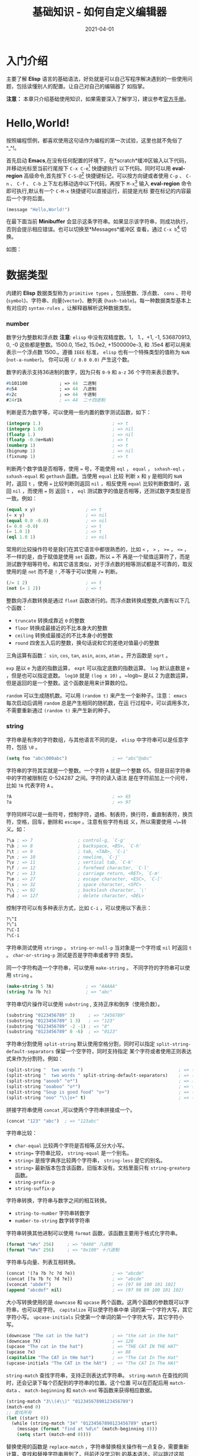 #+TITLE: 基础知识 - 如何自定义编辑器
#+AUTHOR:
#+DATE: 2021-04-01
#+HUGO_CUSTOM_FRONT_MATTER: :author "7ym0n"
#+HUGO_BASE_DIR: ../../
#+HUGO_SECTION: post/manual
#+HUGO_AUTO_SET_LASTMOD: t
#+HUGO_TAGS: Emacs
#+HUGO_CATEGORIES: Emacs
#+HUGO_DRAFT: false
#+HUGO_TOC: true

* 入门介绍
主要了解 *Elisp* 语言的基础语法，好处就是可以自己写程序解决遇到的一些使用问题，包括读懂别人的配置。让自己对自己的编辑器了
如指掌。

*注意：* 本章只介绍基础使用知识，如果需要深入了解学习，建议参考[[https://www.gnu.org/software/emacs/manual/html_node/elisp/][官方手册]]。

* Hello,World!
按照编程惯例，都喜欢使用这句话作为编程的第一次试验，这里也就不免俗了^_^!。

首先启动 *Emacs*,在没有任何配置的环境下，在*scratch*缓冲区输入以下代码，并移动光标至当前行尾按下 ~C-x C-e~[fn:1] 快捷键执行
以下代码。同时可以用 *eval-region* 高级命令,首先按下 ~C-S-@~[fn:1] 快捷键标记，可以按方向键或者使用 ~C-p~ 、 ~C-n~ 、 ~C-f~ 、 ~C-b~
上下左右移动选中以下代码，再按下 ~M-x~[fn:2] 输入 *eval-region* 命令即可执行,默认有一个 ~C-M-x~ 快捷键可以直接运行，前提是光标
要在标记的内容最后一个字符后面。
#+begin_src emacs-lisp :tangle yes
  (message "Hello,World!")
#+end_src
在最下面当前 *Minibuffer* 会显示这条字符串。如果显示该字符串，则成功执行，否则会提示相应错误。也可以切换至*Messages*缓冲区
查看，通过 ~C-x b~[fn:1] 切换。

如图：
[[file:../../static/manual/hello-world.png]]

* 数据类型
内建的 *Elisp* 数据类型称为 ~primitive types~ ，包括整数、浮点数、 ~cons~ 、符号(~symbol~)、字符串、向量(~vector~)、散列表
(~hash-table~)。每一种数据类型基本上有对应的 ~syntax-rules~ ，让解释器解析这种数据类型。
*** number
数字分为整数和浮点数 *注意*: ~elisp~ 中没有双精度数。1， 1.，+1, -1, 536870913, 0, -0 这些都是整数。1500.0, 15e2, 15.0e2,
+1500000e-3, 和 .15e4 都可以用来表示一个浮点数 1500.。遵循 ~IEEE~ 标准， ~elisp~ 也有一个特殊类型的值称为 ~NaN~ (~not-a-number~)。
你可以用 ~(/ 0.0 0.0)~ 产生这个数。

数字的表示支持36进制的数字，因为只有 ~0-9~ 和 ~a-z~ 36 个字符来表示数字。
#+begin_src emacs-lisp :tangle yes
  #b101100            ; => 44  二进制
  #o54                ; => 44  八进制
  #x2c                ; => 44  十进制
  #24r1k              ; => 44  二十四进制
#+end_src

判断是否为数字等，可以使用一些内置的数字测试函数，如下：
#+begin_src emacs-lisp :tangle yes
  (integerp 1.)                           ; => t
  (integerp 1.0)                          ; => nil
  (floatp 1.)                             ; => nil
  (floatp -0.0e+NaN)                      ; => t
  (numberp 1)                             ; => t
  (bignump 1)                             ; => nil
  (fixnump 1)                             ; => t
#+end_src

判断两个数字值是否相等，使用 ~=~ 号，不能使用 ~eql~ ， ~equal~ ， ~sxhash-eql~ ， ~sxhash-equal~ 和 ~gethash~ 函数。当使用 ~equal~ 比较
判断 ~x~ 和 ~y~ 是相同的 ~NaN~ 时，返回 ~t~ ，使用 ~=~ 比较判断则返回 ~nil~ ，相反使用 ~equal~ 比较判断数值时，返回 ~nil~ ，而使用 ~=~ 则
返回 ~t~ ， ~eql~ 测试数字的值是否相等，还测试数字类型是否一致。例如：
#+begin_src emacs-lisp :tangle yes
  (equal x y)                   ; => t
  (= x y)                       ; => nil
  (equal 0.0 -0.0)              ; => nil
  (= 0.0 -0.0)                  ; => t
  (= 1.0 1)                     ; => t
  (eql 1.0 1)                   ; => nil
#+end_src

常用的比较操作符号是我们在其它语言中都很熟悉的，比如 ~<~ ， ~>~ ， ~>=~ ， ~<=~ ，不一样的是，由于赋值是使用 ~set~ 函数，所以 ~=~ 不
再是一个赋值运算符了，而是测试数字相等符号。和其它语言类似，对于浮点数的相等测试都是不可靠的，取反使用的是 ~not~ 而不是 ~!~
,不等于可以使用 ~/=~ 判断。
#+begin_src emacs-lisp :tangle yes
  (/= 1 2)                      ; => t
  (not (= 1 2))                 ; => t
#+end_src

整数向浮点数转换是通过 ~float~ 函数进行的。而浮点数转换成整数,内置有以下几个函数：
- ~truncate~ 转换成靠近 ~0~ 的整数
- ~floor~ 转换成最接近的不比本身大的整数
- ~ceiling~ 转换成最接近的不比本身小的整数
- ~round~ 四舍五入后的整数，换句话说和它的差绝对值最小的整数

三角运算有函数： ~sin~, ~cos~, ~tan~, ~asin~, ~acos~, ~atan~ 。开方函数是 ~sqrt~ 。

~exp~ 是以 ~e~ 为底的指数运算， ~expt~ 可以指定底数的指数运算。 ~log~ 默认底数是 ~e~ ，但是也可以指定底数。 ~log10~ 就是 ~(log x 10)~
。~logb~ 是以 2 为底数运算，但是返回的是一个整数。这个函数是用来计算数的位。

~random~ 可以生成随机数。可以用 ~(random t)~ 来产生一个新种子。注意： ~emacs~ 每次启动后调用 ~random~ 总是产生相同的随机数，在运
行过程中，可以调用多次，不需要重新通过 ~(random t)~ 来产生新的种子。

*** string
字符串是有序的字符数组，与其他语言不同的是， ~elisp~ 中字符串可以是任意字符，包括 ~\0~ 。
#+begin_src emacs-lisp :tangle yes
  (setq foo "abc\000abc")                 ; => "abc^@abc"
#+end_src
字符串的字符其实就是一个整数。一个字符 ~A~ 就是一个整数 65。但是目前字符串中的字符被限制在 0-524287 之间。字符的读入语法
是在字符前加上一个问号，比如 ~?A~ 代表字符 ~A~ 。
#+begin_src emacs-lisp :tangle yes
  ?A                                      ; => 65
  ?a                                      ; => 97
#+end_src
字符同样可以是一些符号，控制字符，退格、制表符，换行符，垂直制表符，换页符，空格，回车，删除和 ~escape~ 。注意有些字符有歧
义，所以需要使用 ~\~转义。如：
#+begin_src emacs-lisp :tangle yes
  ?\a ; => 7                 ; control-g, `C-g'
  ?\b ; => 8                 ; backspace, <BS>, `C-h'
  ?\t ; => 9                 ; tab, <TAB>, `C-i'
  ?\n ; => 10                ; newline, `C-j'
  ?\v ; => 11                ; vertical tab, `C-k'
  ?\f ; => 12                ; formfeed character, `C-l'
  ?\r ; => 13                ; carriage return, <RET>, `C-m'
  ?\e ; => 27                ; escape character, <ESC>, `C-['
  ?\s ; => 32                ; space character, <SPC>
  ?\\ ; => 92                ; backslash character, `\'
  ?\d ; => 127               ; delete character, <DEL>
#+end_src

控制字符可以有多种表示方式，比如 ~C-i~ ，可以使用以下表示：
#+begin_src emacs-lisp :tangle yes
  ?\^I
  ?\^i
  ?\C-I
  ?\C-i
#+end_src

字符串测试使用 ~stringp~ 。 ~string-or-null-p~ 当对象是一个字符或 ~nil~ 时返回 ~t~ 。 ~char-or-string-p~ 测试是否是字符串或者字符
类型。

同一个字符构造一个字符串，可以使用 ~make-string~ 。 不同字符的字符串可以使用 ~string~ 。
#+begin_src emacs-lisp :tangle yes
  (make-string 5 ?A)            ; => "AAAAA"
  (string ?a ?b ?c)             ; => "abc"
#+end_src

字符串切片操作可以使用 ~substring~ , 支持正序和倒序（使用负数）。
#+begin_src emacs-lisp :tangle yes
  (substring "0123456789" 3)     ; => "3456789"
  (substring "0123456789" 1 3)   ; => "123"
  (substring "0123456789" -2 -1) ; => "8"
  (substring "0123456789" 0 -6)  ; => "0123"
#+end_src

字符串分割使用 ~split-string~ 默认使用空格分割，同时可以指定 ~split-string-default-separators~ 保留一个空字符，同时支持指定
某个字符或者使用正则表达式来作为分割符。例如：
#+begin_src emacs-lisp :tangle yes
  (split-string "  two words ")                                    ; => ("two" "words")
  (split-string "  two words " split-string-default-separators)    ; => ("" "two" "words" "")
  (split-string "aooob" "o*")                                      ; => ("" "a" "" "b" "")
  (split-string "ooaboo" "o*")                                     ; => ("" "" "a" "b" "")
  (split-string "Soup is good food" "o+")                          ; => ("S" "up is g" "d f" "d")
  (split-string "ooo" "\\|o+" t)                                   ; => ("o" "o" "o")
#+end_src

拼接字符串使用 ~concat~ ,可以使两个字符串拼接成一个。
#+begin_src emacs-lisp :tangle yes
(concat "123" "abc")  ; => "123abc"
#+end_src

字符串比较：
- ~char-equal~ 比较两个字符是否相等,区分大小写。
- ~string=~ 字符串比较， ~string-equal~ 是一个别名。
- ~string<~ 是按字典序比较两个字符串， ~string-less~ 是它的别名。
- ~string>~ 最新版本包含该函数，旧版本没有。文档里面只有 ~string-greaterp~ 函数。
- ~string-prefix-p~
- ~string-suffix-p~

字符串转换，字符串与数字之间的相互转换。
- ~string-to-number~ 字符串转数字
- ~number-to-string~ 数字转字符串

字符串转换其他进制可以使用 ~format~ 函数，该函数主要用于格式化字符串。
#+begin_src emacs-lisp :tangle yes
  (format "%#o" 256)     ; => "0400" 八进制
  (format "%#x" 256)     ; => "0x100" 十六进制
#+end_src

字符串与向量、列表互相转换。
#+begin_src emacs-lisp :tangle yes
  (concat '(?a ?b ?c ?d ?e))              ; => "abcde"
  (concat [?a ?b ?c ?d ?e])               ; => "abcde"
  (vconcat "abdef")                       ; => [97 98 100 101 102]
  (append "abcdef" nil)                   ; => (97 98 99 100 101 102)
#+end_src

大小写转换使用的是 ~downcase~ 和 ~upcase~ 两个函数。这两个函数的参数既可以字符串，也可以是字符。 ~capitalize~ 可以使字符串中单
词的第一个字符大写，其它字符小写。 ~upcase-initials~ 只使第一个单词的第一个字符大写，其它字符小写。
#+begin_src emacs-lisp :tangle yes
  (downcase "The cat in the hat")         ; => "the cat in the hat"
  (downcase ?X)                           ; => 120
  (upcase "The cat in the hat")           ; => "THE CAT IN THE HAT"
  (upcase ?x)                             ; => 88
  (capitalize "The CAT in tHe hat")       ; => "The Cat In The Hat"
  (upcase-initials "The CAT in the hAt")  ; => "The CAT In The HAt"
#+end_src

~string-match~ 查找字符串，支持正则表达式字符串。 ~string-match~ 在查找的同时，还会记录下每个匹配到的字符串的位置。这个位置
可以在匹配后用 ~match-data~ 、 ~match-beginning~ 和 ~match-end~ 等函数来获得相应数据。
#+begin_src emacs-lisp :tangle yes
  (string-match "3\\(4\\)" "01234567890123456789")
  (match-end 0)
  ;; 查找所有
  (let ((start 0))
    (while (string-match "34" "01234567890123456789" start)
      (message (format "find at %d\n" (match-beginning 0)))
      (setq start (match-end 0))))
#+end_src
替换使用的函数是 ~replace-match~ ，字符串替换相关操作有一点复杂，需要重新计算，查找和替换字符串用到了，目前还没学习到
的基本语法，可以跳过这部分。
#+begin_src emacs-lisp :tangle yes
  ;; 替换匹配到的所有字符串
  (let ((str "01234567890123456789")
        (start 0))
    (while (string-match "1234" str start)
      (setq str (replace-match "xxxx" nil nil str 0))
      (setq start (match-end 0)))
    (message str))
#+end_src

解析文本时一个很常用的操作是把字符串按分隔符分解，可以用 ~split-string~ 函数：
#+begin_src emacs-lisp :tangle yes
  (split-string "key = val" "\\s-*=\\s-*")  ; => ("key" "val")
#+end_src

与 ~split-string~ 对应是把几个字符串用一个分隔符连接起来，这可以用 ~mapconcat~ 高阶函数完成。比如：
#+begin_src emacs-lisp :tangle yes
  (mapconcat 'identity '("a" "b" "c") "\t") ; => "a   b   c"
#+end_src
~identity~ 是一个特殊的函数，它会直接返回参数。

*** list
~cons cell~ 就是两个有顺序的元素。第一个叫 ~CAR~ ，第二个就 ~CDR~ 。 ~CAR~ 和 ~CDR~ 名字来自于 ~Lisp~ 。 ~cons cell~ 也就是
~construction of cells~ 。 ~car~ 函数用于取得 ~cons cell~ 的 ~CAR~ 部分， ~cdr~ 取得 ~cons cell~ 的 ~CDR~ 部分。 ~cons cell~ 非常简单，
但是它却能衍生出许多高级的数据结构，比如链表、树、关联表等等。 使用 ~.~ 分隔两个部分，如下：
#+begin_src emacs-lisp :tangle yes
  '(1 . 2)                                ; => (1 . 2)
  '(?a . 1)                               ; => (97 . 1)
  '(1 . "a")                              ; => (1 . "a")
  '(1 . nil)                              ; => (1)
  '(nil . nil)                            ; => (nil)
#+end_src
~'~ 别名是 ~quote~ 表示自求值， ~quote~ 函数返回参数本身不做求值计算。列表包括了 ~cons cell~ 。但是列表中有一个特殊的元素──空表
~nil~ 。注意， ~nil~ 没有 ~car~ 和 ~cdr~ 部分，即使对其取值，返回还是 ~nil~ ，类似其他语言，如C语言 ~NULL~ 表示空值，如下：
#+begin_src emacs-lisp :tangle yes
  nil                                     ; => nil
  '()                                     ; => nil
  (car nil)                               ; => nil
  (cdr nil)                               ; => nil
#+end_src
测试一个 ~cons cell~ 用 ~consp~ ，是否是列表用 ~listp~ 。
#+begin_src emacs-lisp :tangle yes
  (consp '(1 . 2))                        ; => t
  (consp '(1 . (2 . nil)))                ; => t
  (consp nil)                             ; => nil
  (listp '(1 . 2))                        ; => t
  (listp '(1 . (2 . nil)))                ; => t
  (listp nil)                             ; => t
#+end_src
生成一个 ~cons cell~ 使用 ~cons~ ，列表用 ~list~ 或者直接使用 ~quote~ 。
#+begin_src emacs-lisp :tangle yes
  (cons 1 2)                                ; => (1 . 2)
  (cons 1 '())                              ; => (1)
  (cons (list 1 2) (list 3 4))              ; => ((1 2) 3 4)
  (cons '(1 2) 3)                           ; => ((1 2) . 3)
  (list 1 2)                                ; => (1 2)
  '(1 2)                                    ; => (1 2)
  '(1 . 2)                                  ; => (1 . 2)
#+end_src
向 ~list~ 追加元素并改变原列表可以使用 ~push~ 弹出一个元素使用 ~pop~ ，这两个宏可以看作堆栈，都是先进后出。
拼接列表直接使用 ~cons~ 或者在列表末尾拼接使用 ~append~ 。
#+begin_src emacs-lisp :tangle yes
  (setq x '(1 2))                         ; => (1 2)
  (push '0 x)                             ; => (0 1 2)
  (pop x)                                 ; => 0
  (append '(3 2) x)                       ; => (3 2 1 2)

#+end_src

访问列表的第 ~n~ 个元素，使用 ~nth~ 函数：
#+begin_src emacs-lisp :tangle yes
  (nth 3 '(0 1 2 3 4 5))                  ; => 3
#+end_src

获得列表一个区间的函数有 ~nthcdr~ 、 ~last~ 和 ~butlast~ 。 ~nthcdr~ 和 ~last~ 比较类似，它们都是返回第 ~n~ 个元素后面的所有元素。 ~nthcdr~ 函数返回第 ~n~ 个元素后的列表：
#+begin_src emacs-lisp :tangle yes
  (nthcdr 2 '(0 1 2 3 4 5))               ; => (2 3 4 5)
#+end_src
~last~ 函数返回倒数第 ~n~ 个长度的列表：
#+begin_src emacs-lisp :tangle yes
  (last '(0 1 2 3 4 5) 2)                 ; => (4 5)
#+end_src
~butlast~ 和前两个函数不同，返回的除了倒数第 ~n~ 个元素的列表。
#+begin_src emacs-lisp :tangle yes
  (butlast '(0 1 2 3 4 5) 2)              ; => (0 1 2 3)
#+end_src
反转列表使用 ~reverse~ 函数，该函数返回新的列表，还有一个 ~nreverse~ 具有破坏性的反转列表函数，使用该函数会修改原列表顺序。
#+begin_src emacs-lisp :tangle yes
  (reverse '(a b c))                      ; => (c b a)
  (nreverse '(a b c))                     ; => (c b a)
#+end_src

列表排序使用 ~sort~ ，注意该函数同样是破坏性的操作，如果需要保留原来的列表，需要进行值拷贝。
#+begin_src emacs-lisp :tangle yes
  (sort '(3 5 4 1 2) '<)                  ; => (1 2 3 4 5)
#+end_src

判断元素是否在列表中使用 ~memq~ 或 ~member~ 。
#+begin_src emacs-lisp :tangle yes
  (memq 3 '(1 2 3))                       ; => (3)
  (member 3 '(1 2 3))                     ; => (3)
#+end_src
列表元素去重使用 ~delete-dups~ 。
#+begin_src emacs-lisp :tangle yes
  (delete-dups '(1 1 2 2 3 3))            ; => (1 2 3)
#+end_src

删除指定元素使用 ~remq~ 、 ~remove~ 、 ~delq~ 和 ~delete~ 。
#+begin_src emacs-lisp :tangle yes
  (delq 1 '(1 2 3))                       ; => (2 3)
  (delete 1 '(1 2 3))                     ; => (2 3)
  (remq 1 '(1 2 3))                       ; => (2 3)
  (remove 1 '(1 2 3))                     ; => (2 3)
#+end_src

关联列表(~association list~)，类似其他语言的 ~hash table~ ， ~elisp~ 中也有 ~hash table~ ，不过 ~hash table~ 相比于 ~association list~ 至少以下缺点：
- ~hash table~ 里的关键字（ ~key~ ）是无序的，而 ~association list~ 的关键字 可以按想要的顺序排列。
- ~hash table~ 没有列表那样丰富的函数，只有一个 ~maphash~ 函数可以遍历列表。而 ~association list~ 就是一个列表，所有列表函数都能适用。
- ~hash table~ 没有读入语法和输入形式，这对于调试和使用都带来很多不便。
#+begin_src emacs-lisp :tangle yes
  (assoc "a" '(("a" 97) ("b" 98)))                  ; => ("a" 97)
  (assq 'a '((a . 97) (b . 98)))                    ; => (a . 97)
  (assoc-default "a" '(("a" 97) ("b" 98)))          ; => (97)
#+end_src
可以 ~rassoc~ 和 ~rassq~ 来根据数据查找键值，也就是使用键值（ ~key~ ）对应的数据查找键值。
#+begin_src emacs-lisp :tangle yes
  (rassoc '(97) '(("a" 97) ("b" 98)))     ; => ("a" 97)
  (rassq '97 '((a . 97) (b . 98)))        ; => (a . 97)
#+end_src
用 ~setcdr~ 来更改键值对应的数据，注意 ~progn~ 用来执行多条语句，暂时不用理会，后面会介绍。
#+begin_src emacs-lisp :tangle yes
  (progn
    (setq foo '(("a" . 97) ("b" . 98)))
    (setcdr (assoc "a" foo) "this is a")
    foo)                                            ; => (("a" . "this is a") ("b" . 98))
#+end_src

遍历列表最常用的函数就是 ~mapc~ 和 ~mapcar~ 、 ~dolist~ 。
#+begin_src emacs-lisp :tangle yes
  (mapc '1+ '(1 2 3))                     ; => (1 2 3)
  (mapcar '1+ '(1 2 3))                   ; => (2 3 4)
  (dolist (foo '(1 2 3))
    (message "%s" foo))
#+end_src

注意： ~memq~ 、 ~member~ 、 ~delq~ 、 ~delete~ 、 ~assq~ 和 ~assoc~ 这些函数，它们分别使用 ~eq~ 和 ~equal~ 两种方法。

*** symbol
符号主要具有以下特性:
- 符号名字
- 变量
- 函数
- 属性列表
测试是否是符号使用 ~symbolp~ 。符号名字可以含有任何字符。大多数的符号名字只含有字母、数字和标点 ~-+=*/~ 。这样的名字不需要其
它标点。名字前缀要足够把符号名和数字区分开来，如果需要的话，可以在前面用 ~\~ 表示为符号，比如：

#+begin_src emacs-lisp :tangle yes
  (symbolp 'a)       ; => t
  (symbolp '+1)                           ; => nil
  (symbolp '\+1)                          ; => t
  (symbol-name '\+1)                      ; => "+1"
#+end_src
符号名是区分大小写的。
#+begin_src emacs-lisp :tangle yes
  (eq 'a 'a)                              ; => t
  (eq 'a 'A)                              ; => nil
#+end_src
符号名必須是唯一的，所以一定会有一个表与名字关联，这个表在 ~elisp~ 里称为 ~obarray~ 。创建一个符号时，首先会对这个名字求
~hash~ 值,当 ~elisp~ 读入一个符号时，通常会先查找这个符号是否在 ~obarray~ 里，如果没有则会把这个符号加入到 ~obarray~ 。这样查找
并加入一个符号的过程称为是 ~intern~ 。 ~intern~ 函数可以查找或加入到 ~obarray~ ，返回对应的符号。默认是全局的 ~obarray~ ，也可以
指定一个 ~obarray~ 。 ~intern-soft~ 与 ~intern~ 不同的是，当名字不在 ~obarray~ 里时， ~intern-soft~ 会返回 ~nil~ ，而 ~intern~ 会加入
到 ~obarray~ 里，除去 ~obarray~ 里的符号，可以用 ~unintern~ 函数。
#+begin_src emacs-lisp :tangle yes
  (setq foo (make-vector 100 0))           ; => [0 0 0 0 0 0 0 0 0 0]
  (intern-soft "test" foo)                 ; => nil
  (intern "test" foo)                      ; => test
  (intern-soft "test" foo)                 ; => test
  (unintern "test" foo)                    ; => t
  (intern-soft "test" foo)                 ; => nil
  (symbol-value 'abc)
#+end_src

符号的名字，可以用 ~symbol-name~ , 符号的值使用 ~symbol-value~ ，符号函數使用 ~symbol-function~ ， 可以用 ~fboundp~ 测试一个符号
是否绑定函数，属性列表( ~property list~ )。通常属性列表用于存储和符号相关的信息，比如变量和函数的文档，定义的文件名和位置，
语法类型，可以使用 ~put~ 和 ~get~ 设置获取，用 ~symbol-plist~ 得到所有的属性列表。
#+begin_src emacs-lisp :tangle yes
  (symbol-name (intern "test" foo))
  (set (intern "test" foo) "abc")
  (symbol-value (intern-soft "test" foo))          ; => "abc"
  (symbol-function 'buffer-file-name)              ; => #<subr buffer-file-name>
  (fboundp 'car)                                   ; => t
  (put (intern "abc" foo) 'doc "this is abc")      ; => "this is abc"
  (get (intern "abc" foo) 'doc)                    ; => "this is abc"
  (symbol-plist (intern "abc" foo))                ; => (doc "this is abc")
#+end_src

* 变量
~elisp~ 的变量有三种，分别是全局变量和局部变量和一个 ~buffer-local~ 变量。全局变量通常使用 ~defvar~ 来定义，局部变量常用的是
~let~ 和 ~let*~ 来绑定， ~let*~ 与 ~let~ 的区别是绑定的变量，即可使用。 ~setq~ 用来改变变量的值（注意， ~setq~ 改变的最里层的值，不
会影响最外层变量的值）。
#+begin_src emacs-lisp :tangle yes
  (defvar a 1)                      ; => a
  (setq a 2)
  (progn
    (let ((a 1))
      (message "%s" a))             ; => 1
    (let* ((a 3)
           (b a))
      (message "a: %s b: %s" a b))  ;=> "a: 3 b: 3"
    (message "%s" a))               ; => 2
#+end_src
声明一个 ~buffer-local~ 的变量可以用 ~make-variable-buffer-local~ 或用 ~make-local-variable~ 。这两个函数的区别在于前者是相当于
在所有变量中都产生一个 ~buffer-local~ 的变量。而后者只在声明时所在的缓冲区内产生一个局部变量。
#+begin_src emacs-lisp :tangle yes
  (setq foo "I'm global variable!")       ; => "I'm global variable!"
  (make-local-variable 'foo)              ; => foo
  foo                                     ; => "I'm global variable!"
  (setq foo "I'm buffer-local variable!") ; => "I'm buffer-local variable!"
  foo                                     ; => "I'm buffer-local variable!"
  (with-current-buffer "*Messages*" foo)  ; => "I'm global variable!"
#+end_src
用 ~make-local-variable~ 声明为 ~buffer-local~ 变量时，这个变量的值还是全局变量的值。这时候全局的值也称为缺省值。你可以用
~default-value~ 来访问这个符号的全局变量的值。
#+begin_src emacs-lisp :tangle yes
  (default-value 'foo)                    ; => "I'm global variable!"
#+end_src

如果一个变量是 ~buffer-local~ ，那么在这个缓冲区内使用用 ~setq~ 就只能用改变当前缓冲区里这个变量的值。 ~setq-default~ 可以修改符
号作为全局变量的值。测试一个变量是不是 ~buffer-local~ 可以用 ~local-variable-p~ 。
#+begin_src emacs-lisp :tangle yes
  (setq-default foo "modify global variable.")      ; => "modify global variable."
  (local-variable-p 'foo)                           ; => t
  (local-variable-p 'foo (get-buffer "*Messages*")) ; => nil
#+end_src
测试一个变量是否绑定值，或是否定义，可以使用 ~boundp~ 。对于一个 ~buffer-local~ 变量，它的缺省值可能是没有定义的，可以用
~default-boundp~ 先进行测试。使一个变量的值重新为空，可以用 ~makunbound~ 。要取消一个 ~buffer-local~ 变量用函数
~kill-local-variable~ 。可以用 ~kill-all-local-variables~ 取消所有的 ~buffer-local~ 变量。但是有属性 ~permanent-local~ 的不会消
除，带有这些标记的变量一般都是和缓冲区模式无关的。
#+begin_src emacs-lisp :tangle yes
(boundp 'foo)                           ; => t
(default-boundp 'foo)                   ; => t
(makunbound 'foo)                       ; => foo
foo                                     ; This will signal an error
(default-boundp 'foo)                   ; => t
(kill-local-variable 'foo)              ; => foo
#+end_src
* 顺序执行
按表达式顺序依次执行的。在 ~defun~ 等特殊环境中是自动进行的。由于无法使用 ~eval-last-sexp~ 同时执行两个以上的表达式，在 ~if~ 表达式
中的条件为真时执行的部分也只能运行一个表达式。这时就需要用 ~progn~ 这个特殊表达式。定义如下：
#+begin_src emacs-lisp :tangle yes
(progn A B C ...)
#+end_src
使用例子：
#+begin_src emacs-lisp :tangle yes
  (progn
        (message "a")
        (message "b")
        (message "c"))
#+end_src
* 条件语句
条件判断表达式 ~if~ 和 ~cond~ 。还有两个宏 ~when~ 和 ~unless~ ，使用这两个宏的好处是使代码可读性提高， ~when~ 能省去 ~if~ 里的 ~progn~
结构， ~unless~ 省去条件为真子句需要的的 ~nil~ 表达式。定义形式分别如下：
#+begin_src emacs-lisp :tangle yes
  (if condition
      then
    else)

  (cond (case1 do-when-case1)
        (case2 do-when-case2)
        ...
        (t do-when-none-meet))
#+end_src
使用例子：
#+begin_src emacs-lisp :tangle yes
  (progn
    (setq a 2)
    (if (= a 1)
        (message "eq 1")
      (message "%s" a)))

  (progn
    (setq a 1)
    (cond ((= a 1)
           (message "1"))
          ((> a 2)
           (message "> 2"))
          (message "default")))

  (progn
    (setq a 3)
    (when (= a 3)
       (message "%s" a)))

  (progn
    (setq a 1)
    (unless (= a 2)
       (message "%s" a)))
#+end_src

* 循环迭代
循环迭代使用的是 ~while~ 表达式。它的形式是：
#+begin_src emacs-lisp :tangle yes
  (while condition
    body)
#+end_src
例如:
#+begin_src emacs-lisp :tangle yes

  (let ((m 1)
        (n 10))
    (while (> n 1)
      (setq m (* m n)
            n (- n 1)))
    m)                         ; => 3628800
#+end_src
在函数式编程过程中，常用的是递归。
* 逻辑运算
条件的逻辑运算和其它语言都是很类似的，使用 ~and~ 、 ~or~ 、 ~not~ 。
#+begin_src emacs-lisp :tangle yes
  (let ((name "Tom"))
    (or (equal name "World") (equal name "Tom"))
    (message "Hello, %s" name))

  (let ((n 25))
    (and (>= n 0)
         (= (/ n (sqrt n)) (sqrt n))))           ; => t
#+end_src

* 函数、命令与lambda表达式
~elisp~ 中的函数和类函数对象：
- ~lambda~ 表达式

  用 ~Lisp~ 编写的函数（严格意义上的函数对象）。
- ~primitive~ （内建函数）

  一种可以从 ~Lisp~ 中调用但实际上是用 ~C~ 语言编写的函数。原语也称为内建函数或 ~subr~ 。通常，函数作为原语实现是因为它是 ~Lisp~
  的基本部分（例如 ~car~ ），或者因为它提供了操作系统服务的低级接口，或者因为它需要快速运行。与 ~Lisp~ 中定义的函数不同，原
  语只能通过更改C源代码和重新编译 ~Emacs~ 来修改或添加。
- ~special form~ （特殊形式）

  一种类似于函数的原语，但不以通常的方式计算其所有参数。它可能只计算一些参数，也可能以不寻常的顺序或多次计算它们。示例包
  括 ~if~ 、 ~and~ 和 ~while~ 。见特殊表格。
- ~macro~ （宏）

  在 ~Lisp~ 语言中定义的一种结构，它与函数的不同之处在于它把一个 ~Lisp~ 表达式转换成另一个要计算的表达式，而不是原来的表达式。
  元编程的实现基本上都是通过宏实现的，能通过宏定义实现各种高阶函数。
- ~command~ (命令)

  一种可以通过命令执行原语调用的对象，通常是由于用户键入了一个绑定到该命令的键序列。
- ~closure~ 闭包

  与 ~lambda~ 表达式非常相似的函数对象，只是它还包含词法变量绑定的环境。

定义函数使用 ~defun~ 关键字，函数参数把必须提供的参数写在前面， ~&optional~ 可选的参数写在后面，最后用 ~&rest~ 一个符号表示剩
余的所有参数。函数参数语法形式：
#+begin_src emacs-lisp :tangle yes
  (REQUIRED-VARS...
   [&optional OPTIONAL-VARS...]
   [&rest REST-VAR])
#+end_src
定义函数：
#+begin_src emacs-lisp :tangle yes
  (defun foo (var1 var2 &optional opt1 opt2 &rest rest)
    (list var1 var2 opt1 opt2 rest))

  (foo 1 2)                               ; => (1 2 nil nil nil)
  (foo 1 2 3)                             ; => (1 2 3 nil nil)
  (foo 1 2 3 4 5 6)                       ; => (1 2 3 4 (5 6))
#+end_src
文档字符串，通常用于介绍函数功能。
调用函数，运行时根据状态调用函数，可以用 ~funcall~ 和 ~apply~ 两个函数。
#+begin_src emacs-lisp :tangle yes
  (funcall 'list 'x '(y) '(z))               ; => (x (y) (z))
  (apply 'list 'x '(y) '(z))                ; => (x (y) z)
#+end_src

~elisp~ 编写的命令都含有一个 ~interactive~ 表达式，它有一个字符串的可选参数。如果需要用户输入，即需要指定可选参数。字符串的
第一个字符（也称为代码字符）代表参数的类型。例如：
#+begin_src emacs-lisp :tangle yes
  (defun hello-world (name)
    (interactive "sSay:  ")
    (message "Hello, %s" name))
#+end_src
通过 ~M-x~ 输入 ~hello-world~ 调用命令，会提示 ~Say:~  输入 ~Tom~ 即提示 ~Hello, Tom~ 。

~interactive~ 可以使用的代码字符
| 代码字符 | 代替的表达式                                                                           |
|----------+----------------------------------------------------------------------------------------|
| a        | (completing-read prompt obarray 'fboundp t)                                            |
| b        | (read-buffer prompt nil t)                                                             |
| B        | (read-buffer prompt)                                                                   |
| c        | (read-char prompt)                                                                     |
| C        | (read-command prompt)                                                                  |
| d        | (point)                                                                                |
| D        | (read-directory-name prompt)                                                           |
| e        | (read-event)                                                                           |
| f        | (read-file-name prompt nil nil t)                                                      |
| F        | (read-file-name prompt)                                                                |
| k        | (read-key-sequence prompt)                                                             |
| K        | (read-key-sequence prompt nil t)                                                       |
| m        | (mark)                                                                                 |
| n        | (read-number prompt)                                                                   |
| N        | (if current-prefix-arg (prefix-numeric-value current-prefix-arg) (read-number prompt)) |
| p        | (prefix-numeric-value current-prefix-arg)                                              |
| P        | current-prefix-arg                                                                     |
| r        | (region-beginning) (region-end)                                                        |
| s        | (read-string prompt)                                                                   |
| S        | (completing-read prompt obarray nil t)                                                 |
| v        | (read-variable prompt)                                                                 |
| x        | (read-from-minibuffer prompt nil nil t)                                                |
| X        | (eval (read-from-minibuffer prompt nil nil t))                                         |
| z        | (read-coding-system prompt)                                                            |
| Z        | (and current-prefix-arg (read-coding-system prompt))                                   |
|          |                                                                                        |

函数与 ~lambda~ 表达式是等价的，它只是没有一个具体的名字，定义形式与参数和函数相同。 ~lambda~ 表达式定义如下:
#+begin_src emacs-lisp :tangle yes
  (lambda (arg-variables…)
    [documentation-string]
    [interactive-declaration]
    body-forms…)
#+end_src
调用 ~lambda~ 使用 ~funcall~ :
#+begin_src emacs-lisp :tangle yes
  (funcall (lambda (x) (* x x)) 2)                     ; => 4
  (let ((foo (lambda (a)
              (message "hello %s" a))))
    (funcall foo "tom"))
#+end_src
宏定义使用的是 ~defmacro~ 。可以使用 ~macroexpand~ 进行宏展开。例如：
#+begin_src emacs-lisp :tangle yes
(defmacro foo (arg)
  (list 'message "%d %d" arg arg))
(macroexpand '(foo 1)) ; => (message "%d %d" 1 1)
#+end_src
以上都可以使用 ~functionp~ 测试一个符号是函数对象。
* 装饰函数

[fn:1] /C/ 代表 *Ctrl* 键， /S/ 代表 *Shift* 键，@符号。
[fn:2] /M/ 代表 *Meta* ，可以按 /Esc/ 或者 *Alt* 键盘。
